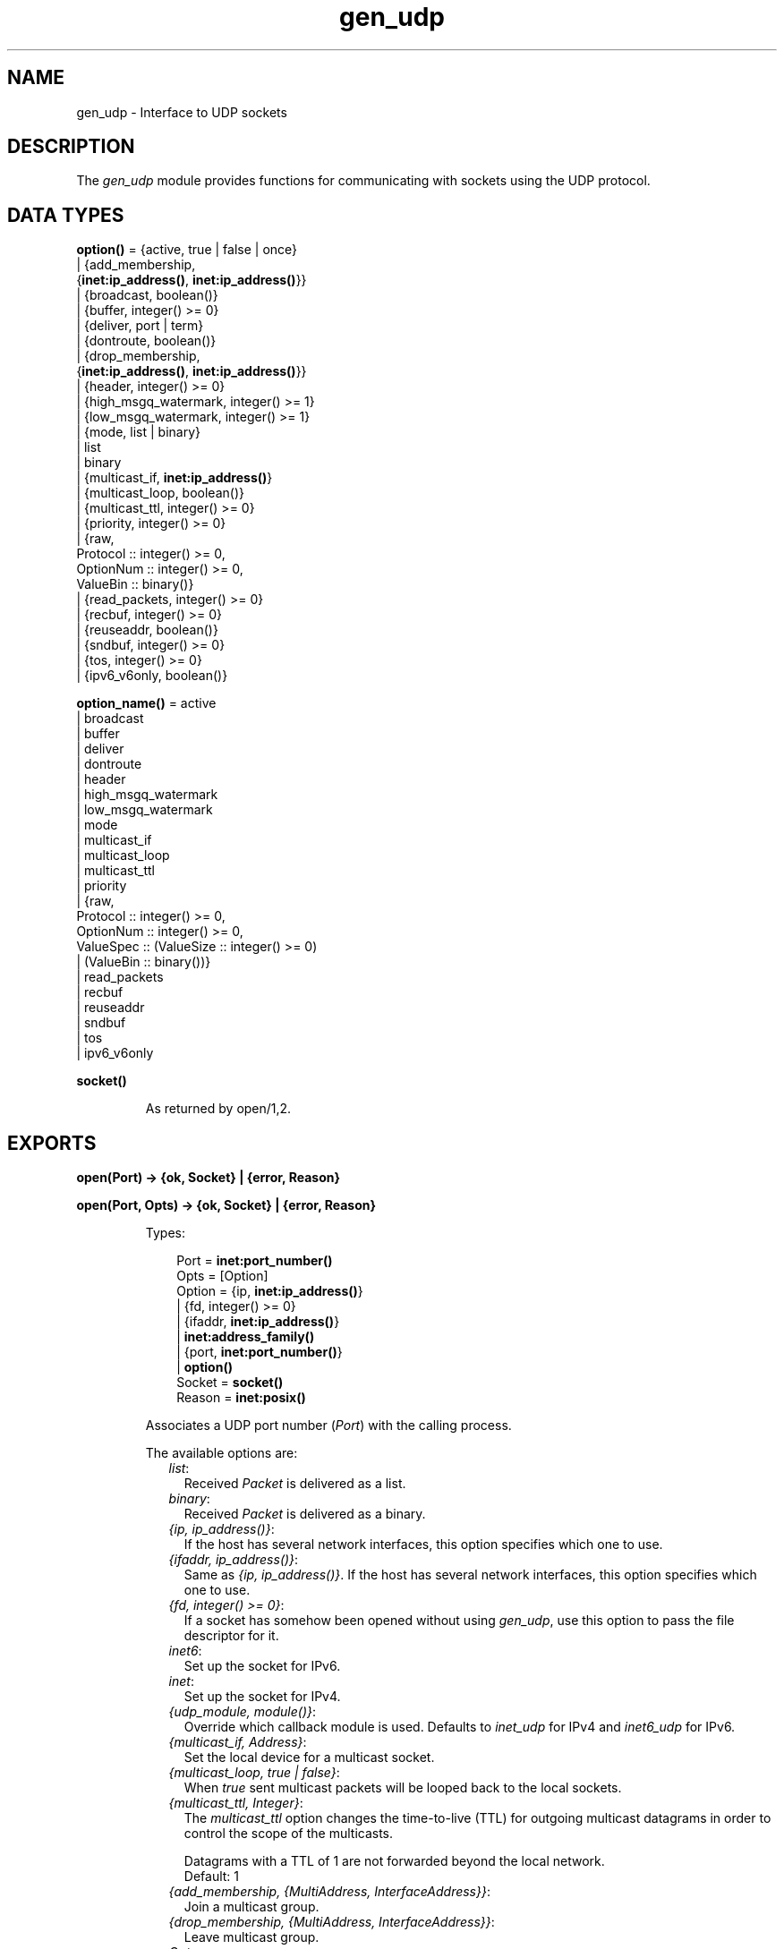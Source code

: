 .TH gen_udp 3 "kernel 2.16.3" "Ericsson AB" "Erlang Module Definition"
.SH NAME
gen_udp \- Interface to UDP sockets
.SH DESCRIPTION
.LP
The \fIgen_udp\fR\& module provides functions for communicating with sockets using the UDP protocol\&.
.SH DATA TYPES
.nf

\fBoption()\fR\& = {active, true | false | once}
.br
         | {add_membership,
.br
            {\fBinet:ip_address()\fR\&, \fBinet:ip_address()\fR\&}}
.br
         | {broadcast, boolean()}
.br
         | {buffer, integer() >= 0}
.br
         | {deliver, port | term}
.br
         | {dontroute, boolean()}
.br
         | {drop_membership,
.br
            {\fBinet:ip_address()\fR\&, \fBinet:ip_address()\fR\&}}
.br
         | {header, integer() >= 0}
.br
         | {high_msgq_watermark, integer() >= 1}
.br
         | {low_msgq_watermark, integer() >= 1}
.br
         | {mode, list | binary}
.br
         | list
.br
         | binary
.br
         | {multicast_if, \fBinet:ip_address()\fR\&}
.br
         | {multicast_loop, boolean()}
.br
         | {multicast_ttl, integer() >= 0}
.br
         | {priority, integer() >= 0}
.br
         | {raw,
.br
            Protocol :: integer() >= 0,
.br
            OptionNum :: integer() >= 0,
.br
            ValueBin :: binary()}
.br
         | {read_packets, integer() >= 0}
.br
         | {recbuf, integer() >= 0}
.br
         | {reuseaddr, boolean()}
.br
         | {sndbuf, integer() >= 0}
.br
         | {tos, integer() >= 0}
.br
         | {ipv6_v6only, boolean()}
.br
.fi
.nf

\fBoption_name()\fR\& = active
.br
              | broadcast
.br
              | buffer
.br
              | deliver
.br
              | dontroute
.br
              | header
.br
              | high_msgq_watermark
.br
              | low_msgq_watermark
.br
              | mode
.br
              | multicast_if
.br
              | multicast_loop
.br
              | multicast_ttl
.br
              | priority
.br
              | {raw,
.br
                 Protocol :: integer() >= 0,
.br
                 OptionNum :: integer() >= 0,
.br
                 ValueSpec :: (ValueSize :: integer() >= 0)
.br
                            | (ValueBin :: binary())}
.br
              | read_packets
.br
              | recbuf
.br
              | reuseaddr
.br
              | sndbuf
.br
              | tos
.br
              | ipv6_v6only
.br
.fi
.nf

.B
\fBsocket()\fR\&
.br
.fi
.RS
.LP
As returned by open/1,2\&.
.RE
.SH EXPORTS
.LP
.nf

.B
open(Port) -> {ok, Socket} | {error, Reason}
.br
.fi
.br
.nf

.B
open(Port, Opts) -> {ok, Socket} | {error, Reason}
.br
.fi
.br
.RS
.LP
Types:

.RS 3
Port = \fBinet:port_number()\fR\&
.br
Opts = [Option]
.br
Option = {ip, \fBinet:ip_address()\fR\&}
.br
       | {fd, integer() >= 0}
.br
       | {ifaddr, \fBinet:ip_address()\fR\&}
.br
       | \fBinet:address_family()\fR\&
.br
       | {port, \fBinet:port_number()\fR\&}
.br
       | \fBoption()\fR\&
.br
Socket = \fBsocket()\fR\&
.br
Reason = \fBinet:posix()\fR\&
.br
.RE
.RE
.RS
.LP
Associates a UDP port number (\fIPort\fR\&) with the calling process\&.
.LP
The available options are:
.RS 2
.TP 2
.B
\fIlist\fR\&:
Received \fIPacket\fR\& is delivered as a list\&.
.TP 2
.B
\fIbinary\fR\&:
Received \fIPacket\fR\& is delivered as a binary\&.
.TP 2
.B
\fI{ip, ip_address()}\fR\&:
If the host has several network interfaces, this option specifies which one to use\&.
.TP 2
.B
\fI{ifaddr, ip_address()}\fR\&:
Same as \fI{ip, ip_address()}\fR\&\&. If the host has several network interfaces, this option specifies which one to use\&.
.TP 2
.B
\fI{fd, integer() >= 0}\fR\&:
If a socket has somehow been opened without using \fIgen_udp\fR\&, use this option to pass the file descriptor for it\&.
.TP 2
.B
\fIinet6\fR\&:
Set up the socket for IPv6\&.
.TP 2
.B
\fIinet\fR\&:
Set up the socket for IPv4\&.
.TP 2
.B
\fI{udp_module, module()}\fR\&:
Override which callback module is used\&. Defaults to \fIinet_udp\fR\& for IPv4 and \fIinet6_udp\fR\& for IPv6\&.
.TP 2
.B
\fI{multicast_if, Address}\fR\&:
Set the local device for a multicast socket\&.
.TP 2
.B
\fI{multicast_loop, true | false}\fR\&:
When \fItrue\fR\& sent multicast packets will be looped back to the local sockets\&.
.TP 2
.B
\fI{multicast_ttl, Integer}\fR\&:
The \fImulticast_ttl\fR\& option changes the time-to-live (TTL) for outgoing multicast datagrams in order to control the scope of the multicasts\&.
.RS 2
.LP
Datagrams with a TTL of 1 are not forwarded beyond the local network\&. 
.br
Default: 1
.RE
.TP 2
.B
\fI{add_membership, {MultiAddress, InterfaceAddress}}\fR\&:
Join a multicast group\&.
.TP 2
.B
\fI{drop_membership, {MultiAddress, InterfaceAddress}}\fR\&:
Leave multicast group\&.
.TP 2
.B
\fIOpt\fR\&:
See \fBinet:setopts/2\fR\&\&.
.RE
.LP
The returned socket \fISocket\fR\& is used to send packets from this port with \fIsend/4\fR\&\&. When UDP packets arrive at the opened port, they are delivered as messages:
.LP
.nf

{udp, Socket, IP, InPortNo, Packet}
.fi
.LP
Note that arriving UDP packets that are longer than the receive buffer option specifies, might be truncated without warning\&.
.LP
\fIIP\fR\& and \fIInPortNo\fR\& define the address from which \fIPacket\fR\& came\&. \fIPacket\fR\& is a list of bytes if the option \fIlist\fR\& was specified\&. \fIPacket\fR\& is a binary if the option \fIbinary\fR\& was specified\&.
.LP
Default value for the receive buffer option is \fI{recbuf, 8192}\fR\&\&.
.LP
If \fIPort == 0\fR\&, the underlying OS assigns a free UDP port, use \fIinet:port/1\fR\& to retrieve it\&.
.RE
.LP
.nf

.B
send(Socket, Address, Port, Packet) -> ok | {error, Reason}
.br
.fi
.br
.RS
.LP
Types:

.RS 3
Socket = \fBsocket()\fR\&
.br
Address = \fBinet:ip_address()\fR\& | \fBinet:hostname()\fR\&
.br
Port = \fBinet:port_number()\fR\&
.br
Packet = iodata()
.br
Reason = not_owner | \fBinet:posix()\fR\&
.br
.RE
.RE
.RS
.LP
Sends a packet to the specified address and port\&. The \fIAddress\fR\& argument can be either a hostname, or an IP address\&.
.RE
.LP
.nf

.B
recv(Socket, Length) ->
.B
        {ok, {Address, Port, Packet}} | {error, Reason}
.br
.fi
.br
.nf

.B
recv(Socket, Length, Timeout) ->
.B
        {ok, {Address, Port, Packet}} | {error, Reason}
.br
.fi
.br
.RS
.LP
Types:

.RS 3
Socket = \fBsocket()\fR\&
.br
Length = integer() >= 0
.br
Timeout = timeout()
.br
Address = \fBinet:ip_address()\fR\&
.br
Port = \fBinet:port_number()\fR\&
.br
Packet = string() | binary()
.br
Reason = not_owner | \fBinet:posix()\fR\&
.br
.RE
.RE
.RS
.LP
This function receives a packet from a socket in passive mode\&.
.LP
The optional \fITimeout\fR\& parameter specifies a timeout in milliseconds\&. The default value is \fIinfinity\fR\&\&.
.RE
.LP
.nf

.B
controlling_process(Socket, Pid) -> ok | {error, Reason}
.br
.fi
.br
.RS
.LP
Types:

.RS 3
Socket = \fBsocket()\fR\&
.br
Pid = pid()
.br
Reason = closed | not_owner | \fBinet:posix()\fR\&
.br
.RE
.RE
.RS
.LP
Assigns a new controlling process \fIPid\fR\& to \fISocket\fR\&\&. The controlling process is the process which receives messages from the socket\&. If called by any other process than the current controlling process, \fI{error, not_owner}\fR\& is returned\&.
.RE
.LP
.nf

.B
close(Socket) -> ok
.br
.fi
.br
.RS
.LP
Types:

.RS 3
Socket = \fBsocket()\fR\&
.br
.RE
.RE
.RS
.LP
Closes a UDP socket\&.
.RE
